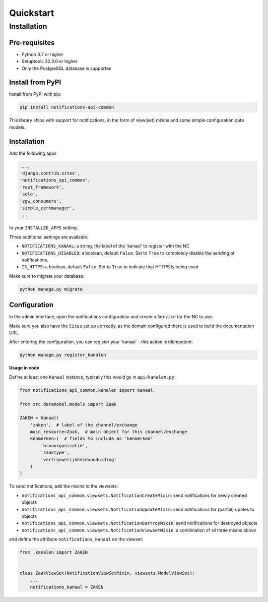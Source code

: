 ==========
Quickstart
==========

Installation
============

Pre-requisites
--------------

* Python 3.7 or higher
* Setuptools 30.3.0 or higher
* Only the PostgreSQL database is supported

Install from PyPI
-----------------

Install from PyPI with pip:

.. code-block:: bash

    pip install notifications-api-common

This library ships with support for notifications, in the form of view(set)
mixins and some simple configuration data models.

Installation
------------

Add the following apps

.. code-block:: python

    ...,
    'django.contrib.sites',
    'notifications_api_common',
    'rest_framework',
    'solo',
    'zgw_consumers',
    'simple_certmanager',
    ...

to your ``INSTALLED_APPS`` setting.

Three additional settings are available:

* ``NOTIFICATIONS_KANAAL``: a string, the label of the 'kanaal' to register
  with the NC
* ``NOTIFICATIONS_DISABLED``: a boolean, default ``False``. Set to ``True`` to
  completely disable the sending of notifications.
* ``IS_HTTPS``: a boolean, default ``False``. Set to ``True`` to indicate that HTTPS is being used

Make sure to migrate your database:

.. code-block:: bash

    python manage.py migrate

Configuration
-------------

In the admin interface, open the notifications configuration and create a ``Service``
for the NC to use.

Make sure you also have the ``Sites`` set up correctly, as the domain
configured there is used to build the documentation URL.

After entering the configuration, you can register your 'kanaal' - this action
is idempotent:

.. code-block:: bash

    python manage.py register_kanalen

**Usage in code**

Define at least one ``Kanaal`` instance, typically this would go in
``api/kanalen.py``:

.. code-block:: python

    from notifications_api_common.kanalen import Kanaal

    from zrc.datamodel.models import Zaak

    ZAKEN = Kanaal(
        'zaken',  # label of the channel/exchange
        main_resource=Zaak,  # main object for this channel/exchange
        kenmerken=(  # fields to include as 'kenmerken'
            'bronorganisatie',
            'zaaktype',
            'vertrouwelijkheidaanduiding'
        )
    )

To send notifications, add the mixins to the viewsets:

* ``notifications_api_common.viewsets.NotificationCreateMixin``:
  send notifications for newly created objects

* ``notifications_api_common.viewsets.NotificationUpdateMixin``:
  send notifications for (partial) upates to objects

* ``notifications_api_common.viewsets.NotificationDestroyMixin``:
  send notifications for destroyed objects

* ``notifications_api_common.viewsets.NotificationViewSetMixin``:
  a combination of all three mixins above

and define the attribute ``notifications_kanaal`` on the viewset:

.. code-block:: python

    from .kanalen import ZAKEN


    class ZaakViewSet(NotificationViewSetMixin, viewsets.ModelViewSet):
        ...
        notifications_kanaal = ZAKEN
